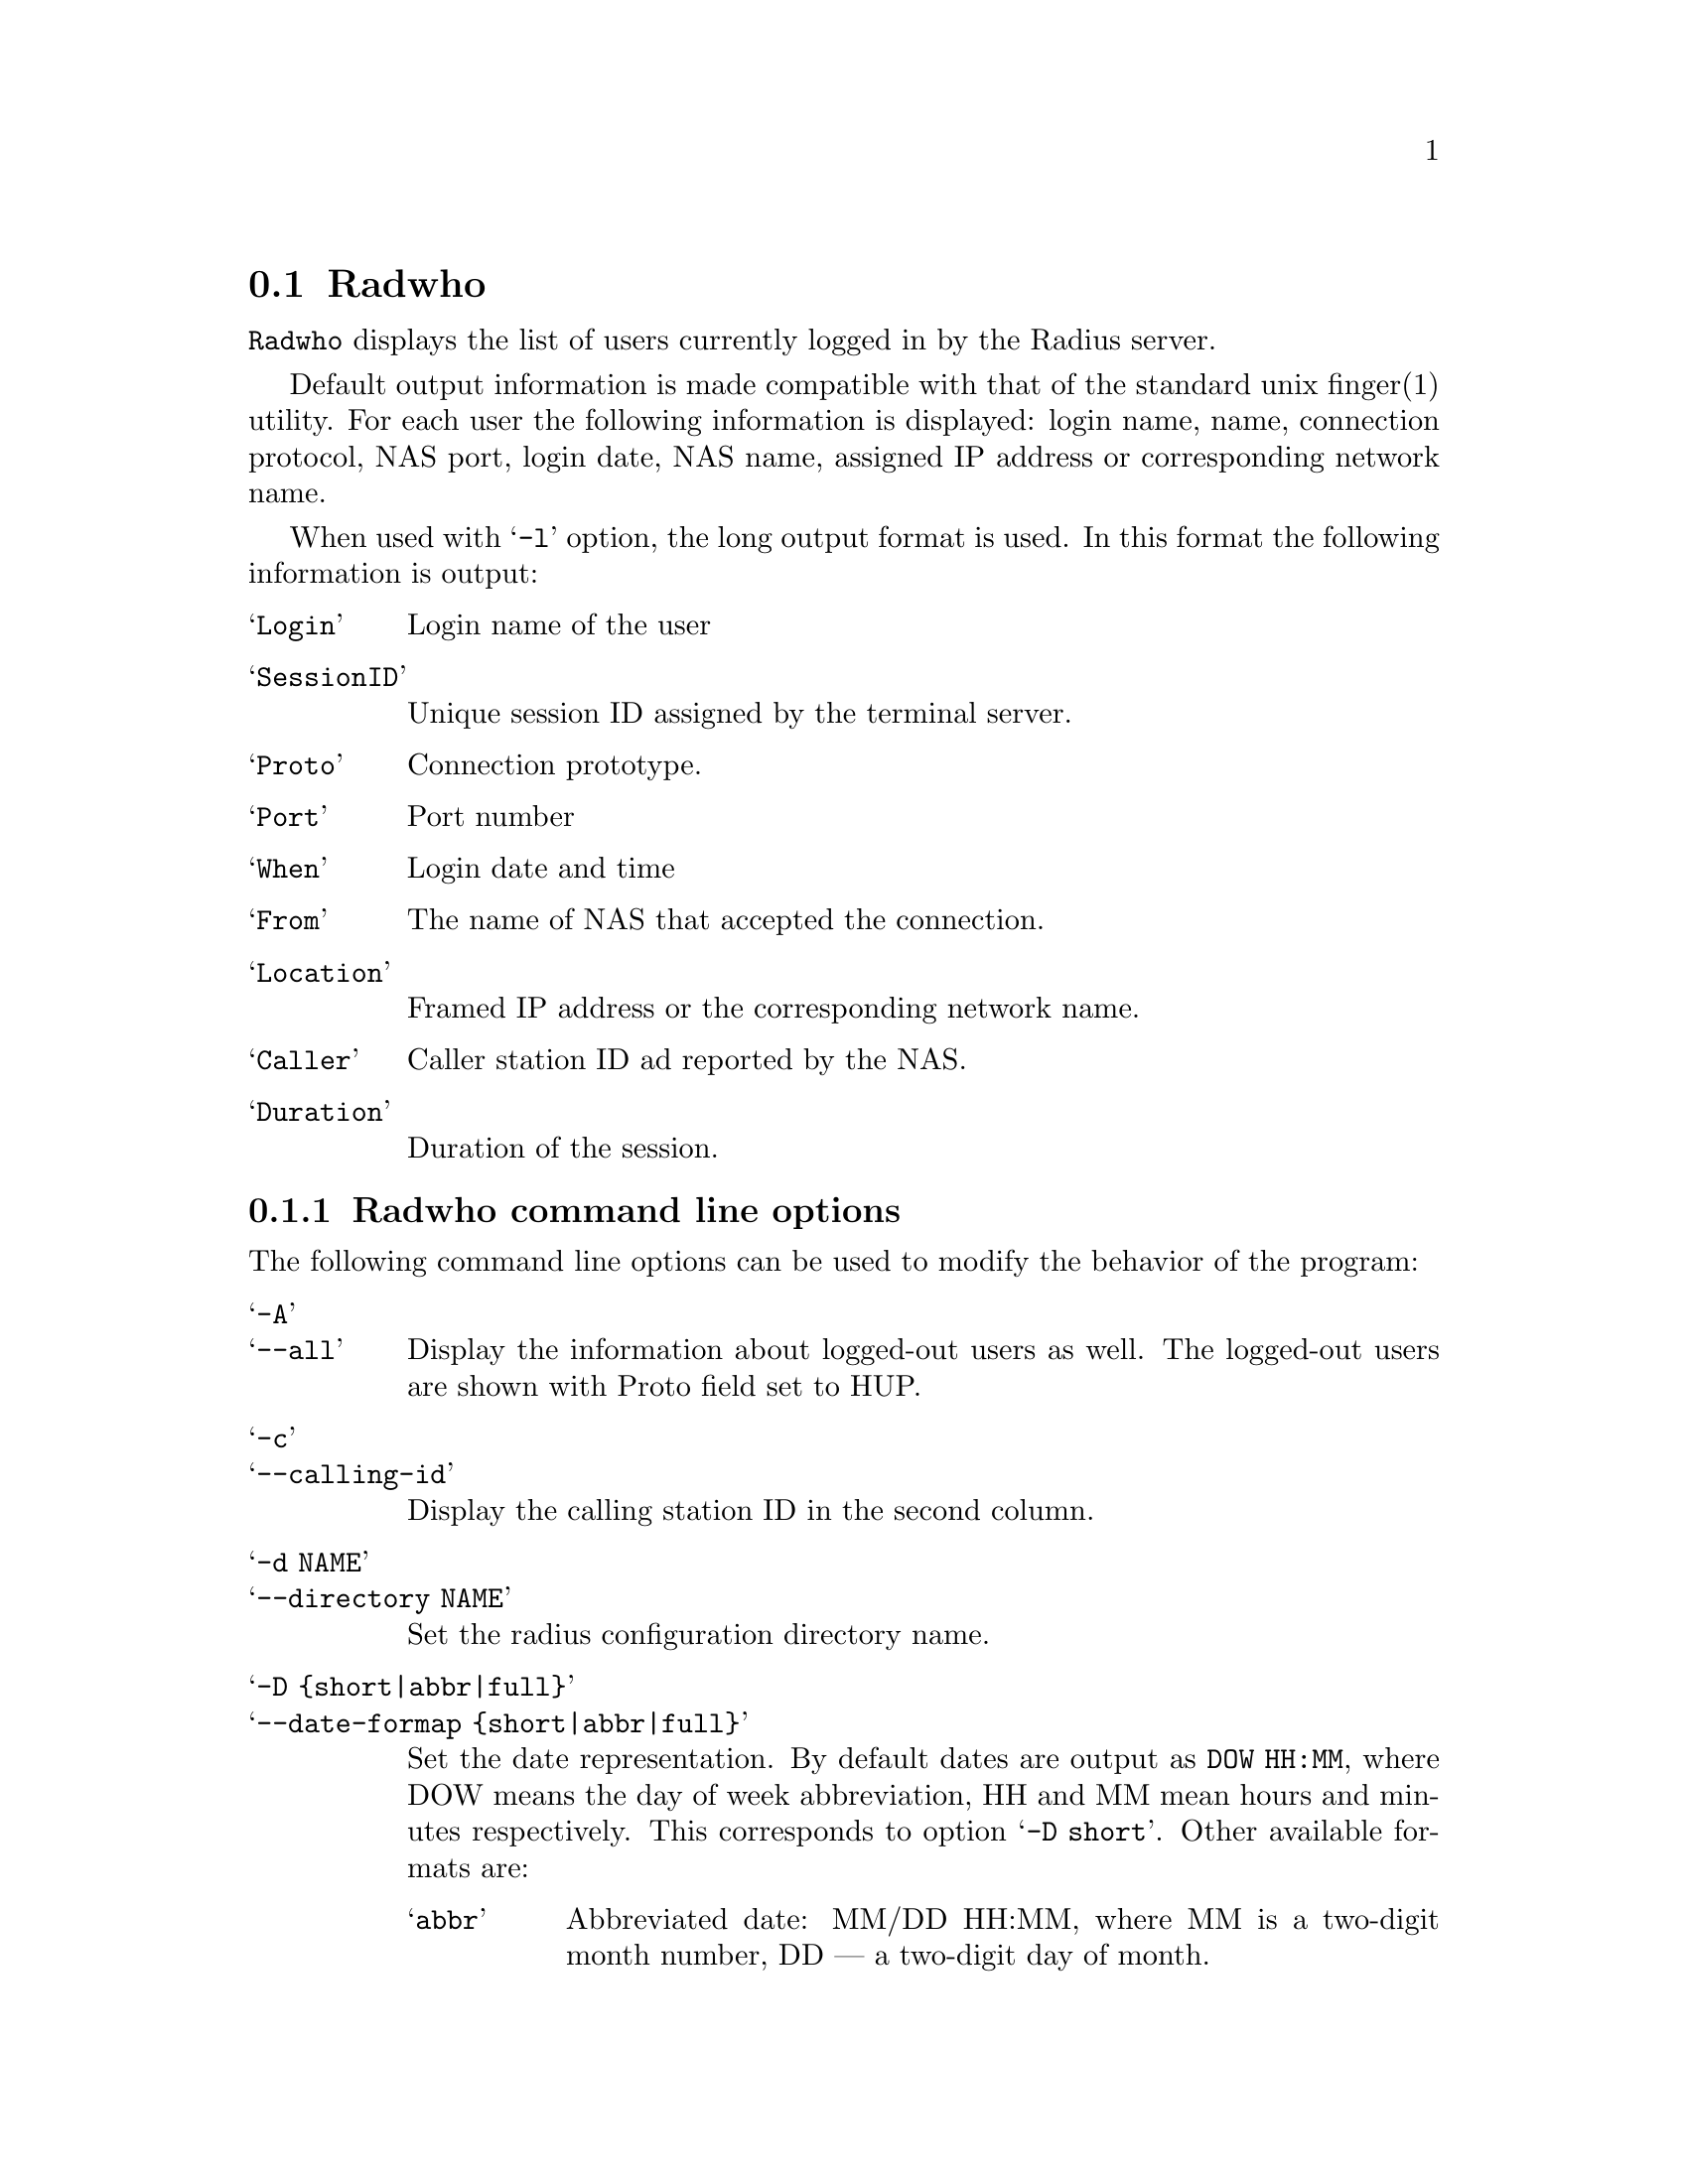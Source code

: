 @c This is part of the Radius manual.
@c Copyright (C) 1999,2000,2001 Sergey Poznyakoff
@c See file radius.texi for copying conditions.
@comment *******************************************************************
@node Radwho, Radlast, Debugging, Top
@section Radwho
@pindex radwho

@code{Radwho} displays the list of users currently logged in by the
Radius server.

Default output information is made compatible with that of the standard
unix finger(1) utility. For each user the following information is
displayed: login name, name, connection protocol, NAS port, login date,
NAS name, assigned IP address or corresponding network name.

When used with @samp{-l} option, the long output format is used. In
this format the following information is output:

@table @samp
@item Login
Login name of the user
@item SessionID
Unique session ID assigned by the terminal server.
@item Proto
Connection prototype.
@item Port
Port number
@item When
Login date and time
@item From
The name of NAS that accepted the connection.
@item Location
Framed IP address or the corresponding network name.
@item Caller
Caller station ID ad reported by the NAS.
@item Duration
Duration of the session.
@end table

@menu
* Options: radwho options.      Command line options.
@end menu

@comment *L2****************************************************************
@node radwho options, , , Radwho
@subsection Radwho command line options
@cindex radwho, command line options

The following command line options can be used to modify the behavior
of the program:

@table @samp
@item -A
@itemx --all
Display the information about logged-out users as well. The logged-out
users are shown with Proto field set to HUP.

@item -c
@itemx --calling-id
Display the calling station ID in the second column.

@item -d NAME
@itemx --directory NAME
Set the radius configuration directory name.

@item -D @{short|abbr|full@}
@itemx --date-formap @{short|abbr|full@}
Set the date representation. By default dates are output as
@code{DOW HH:MM}, where DOW means the day of week abbreviation,
HH and MM mean hours and minutes respectively. This corresponds to
option @samp{-D short}. Other available formats are:

@table @samp
@item abbr
Abbreviated date: MM/DD HH:MM, where MM is a two-digit month number,
DD --- a two-digit day of month.
@item full
Full data output, like this:

@example
Mon Dec 18 12:29:38 EET 2000
@end example

@end table

@item -e STRING
@itemx --empty STRING
Display any empty field as STRING. This is useful when the output of
@code{radwho} is fed to some analyzing program, as it helps to keep
the same number of columns on each line of output.

@item -F
@itemx --finger
Start in fingerd mode. In this mode @code{radwho} emulates the
behavior of fingerd(8) utility. Use this option if starting
@code{radwho} from the /etc/inetd.conf line like this:

@example
finger  stream  tcp   nowait  nobody   /usr/sbin/radwho radwho -fL
@end example

@noindent
This mode is also enabled by default if @code{radwho} notices that its
name (argv[0]) is @samp{fingerd} or @samp{in.fingerd}.

@item -H
@itemx --no-header
Don't display header line.

@item -i
@itemx --session-id
Display session ID instead of GECOS in the second column.

@item -I @{smart|ip|nodomain@}
@itemx --ip-format @{smart|ip|nodomain@}
Change IP address representation. The meaning of the argument is as follows:

@table @samp
@item smart
Select the best representation. The following rules apply:

@enumerate 1
@item For a NAS use its short name from @file{naslist}. If there is no
short name, use its long name. If there is no long name either, go to
2.
@item Resolve IP address to FQDN.
@item If the IP cannot be resolved, use dotted-quad representation of
the IP
@end enumerate

@item ip
Display IP in dotted-quad form.

@item nodomain
If the IP can be resolved to a fully qualified domain name, use the
hostname part of it, i.e. any characters up to the first dot.
@end table

@item -u
@itemx --local-also
Display information about local users from the system @file{utmp} file.
May prove useful when running @code{radwho} as a finger daemon.

@item -n
@itemx --no-resolve
Do not resolve IP addresses. It is a synonym for -I ip.

@item -o FORMAT
@itemx --format FORMAT
Select customized output format. This can also be changed by setting
the value of environment variable @code{RADWHO_FORMAT}.
The format string is a comma-separated list of format specifications
in one of the following forms:

@table @asis
@item @var{field}
Output @var{field} with its default width, heading and alignment. The
field names and corresponding default values are discussed in detail below.
@item @var{field}:@var{width}
Output @var{field}, use column width @var{width}. If @var{width} starts
with @samp{+}, the field will be right-aligned, if it starts with
@samp{-}, the field will be left-aligned. Otherwise the default
alignment will be used
@item @var{field}:@var{width}:@var{heading}
The same as above, but also supplies the heading for the column
@end table

The field names are:

@table @code
@item login
Login name

@item orig
Original login name as supplied with the request.

@item port
NAS port number

@item sid
The Session ID

@item nas
The NAS name or IP address.

@item ip
Framed IP address assigned to the user, if it is provided framed
service.

@item proto
Connection protocol. Its possible values are:

@itemize @bullet
@item @samp{PPP} for a point-to-point link
@item @samp{SLIP} for a SLIP link
@item @samp{HUP} for closed session
@item @samp{shell} for shell user
@end itemize

@item date
Date/time when the session started

@item delay
Delay time @ref{Acct-Delay-Time}.

@item type
Entry type in decimal.

@item ptype
Port type. This is one of the following letters:

@multitable @columnfractions .15 .50
@item Type @tab Meaning
@item @samp{L}
@tab Local connection
@item @samp{R}
@tab Rlogin connection
@item @samp{S}
@tab SLIP connection
@item @samp{C}
@tab CSLIP connection
@item @samp{P}
@tab PPP connection
@item @samp{A}
@tab Auto PPP connection
@item @samp{E}
@tab Telnet session
@item @samp{T}
@tab ``Clear TCP'' connection
@item @samp{U}
@tab TCP login service
@item @samp{!}
@tab Console session
@item @samp{X}
@tab Shell
@end multitable

@item time
Total time of the session duration.

@item clid
The calling station ID.

@item uname
The GECOS field from local /etc/passwd, corresponding to the login name.
If the user does not have a local account, his login name is output.

@end table

@item -s
@itemx --secure
Run in secure mode. Queries without a user name are rejected.

@end table

